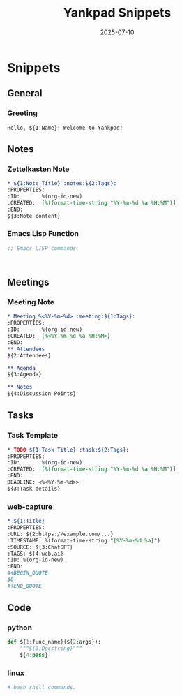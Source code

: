#+TITLE: Yankpad Snippets
#+DATE: 2025-07-10

* Snippets

** General
*** Greeting
:PROPERTIES:
:yankpad-trigger: hello
:END:
#+BEGIN_SRC text
  Hello, ${1:Name}! Welcome to Yankpad!
#+END_SRC

** Notes
*** Zettelkasten Note
:PROPERTIES:
:yankpad-trigger: note
:END:
#+BEGIN_SRC org
  * ${1:Note Title} :notes:${2:Tags}:
  :PROPERTIES:
  :ID:       %(org-id-new)
  :CREATED:  [%(format-time-string "%Y-%m-%d %a %H:%M")]
  :END:
  ${3:Note content}
#+END_SRC

*** Emacs Lisp Function
:PROPERTIES:
:yankpad-trigger: elfunc
:END:
#+BEGIN_SRC emacs-lisp
;; Emacs LISP commands.



#+END_SRC

** Meetings
*** Meeting Note
:PROPERTIES:
:yankpad-trigger: meet
:END:
#+BEGIN_SRC org
  * Meeting %<%Y-%m-%d> :meeting:${1:Tags}:
  :PROPERTIES:
  :ID:       %(org-id-new)
  :CREATED:  [%<%Y-%m-%d %a %H:%M>]
  :END:
  ** Attendees
  ${2:Attendees}

  ** Agenda
  ${3:Agenda}

  ** Notes
  ${4:Discussion Points}
#+END_SRC

** Tasks
*** Task Template
:PROPERTIES:
:yankpad-trigger: task
:END:
#+BEGIN_SRC org
  * TODO ${1:Task Title} :task:${2:Tags}:
  :PROPERTIES:
  :ID:       %(org-id-new)
  :CREATED:  [%(format-time-string "%Y-%m-%d %a %H:%M")]
  :END:
  DEADLINE: <%<%Y-%m-%d>>
  ${3:Task details}
#+END_SRC

*** web-capture
:PROPERTIES:
:yankpad-trigger: wc
:END:
#+BEGIN_SRC org
  * ${1:Title}
  :PROPERTIES:
  :URL: ${2:https://example.com/...}
  :TIMESTAMP: %(format-time-string "[%Y-%m-%d %a]")
  :SOURCE: ${3:ChatGPT}
  :TAGS: ${4:web,ai}
  :ID: %(org-id-new)
  :END:
  #+BEGIN_QUOTE
  $0
  #+END_QUOTE
#+END_SRC

** Code
*** python
:PROPERTIES:
:yankpad-trigger: pyfunc
:END:
#+BEGIN_SRC python
  def ${1:func_name}(${2:args}):
      """${3:Docstring}"""
      ${4:pass}
#+END_SRC

*** linux
:PROPERTIES:
:yankpad-trigger: bashfc
:END:
#+BEGIN_SRC bash
# bash shell commands.

#+END_SRC


